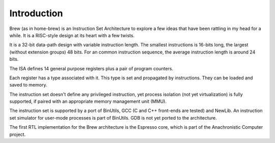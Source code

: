 Introduction
============

Brew (as in home-brew) is an Instruction Set Architecture to explore a few ideas that have been rattling in my head for a while. It is a RISC-style design at its heart with a few twists.

It is a 32-bit data-path design with variable instruction length. The smallest instructions is 16-bits long, the largest (without extension groups) 48 bits. For an common instruction sequence, the average instruction length is around 24 bits.

The ISA defines 14 general purpose registers plus a pair of program counters.

Each register has a type associated with it. This type is set and propagated by instructions. They can be loaded and saved to memory.

The instruction set doesn't define any privileged instruction, yet process isolation (not yet virtualization) is fully supported, if paired with an appropriate memory management unit (MMU).

The instruction set is supported by a port of BinUtils, GCC (C and C++ front-ends are tested) and NewLib. An instruction set simulator for user-mode processes is part of BinUtils. GDB is not yet ported to the architecture.

The first RTL implementation for the Brew architecture is the Espresso core, which is part of the Anachronistic Computer project.

